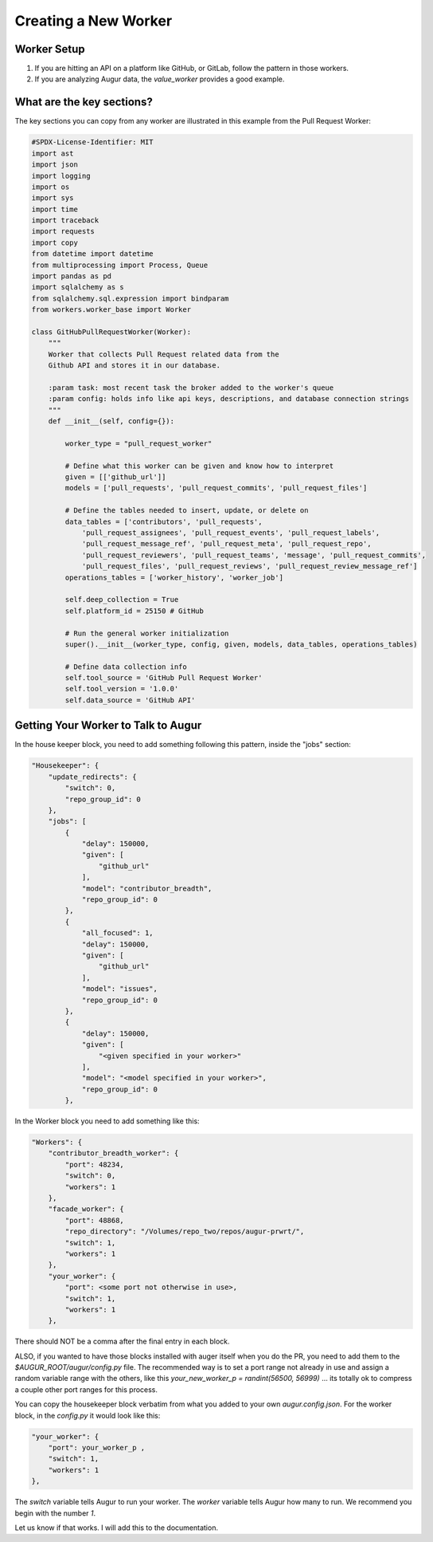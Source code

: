 ============================
Creating a New Worker
============================

Worker Setup
---------------------

1. If you are hitting an API on a platform like GitHub, or GitLab, follow the pattern in those workers.
2. If you are analyzing Augur data, the `value_worker` provides a good example.

What are the key sections?
-----------------------------------

The key sections you can copy from any worker are illustrated in this example from the Pull Request Worker:

.. code-block:: python


    #SPDX-License-Identifier: MIT
    import ast
    import json
    import logging
    import os
    import sys
    import time
    import traceback
    import requests
    import copy
    from datetime import datetime
    from multiprocessing import Process, Queue
    import pandas as pd
    import sqlalchemy as s
    from sqlalchemy.sql.expression import bindparam
    from workers.worker_base import Worker

    class GitHubPullRequestWorker(Worker):
        """
        Worker that collects Pull Request related data from the
        Github API and stores it in our database.

        :param task: most recent task the broker added to the worker's queue
        :param config: holds info like api keys, descriptions, and database connection strings
        """
        def __init__(self, config={}):

            worker_type = "pull_request_worker"

            # Define what this worker can be given and know how to interpret
            given = [['github_url']]
            models = ['pull_requests', 'pull_request_commits', 'pull_request_files']

            # Define the tables needed to insert, update, or delete on
            data_tables = ['contributors', 'pull_requests',
                'pull_request_assignees', 'pull_request_events', 'pull_request_labels',
                'pull_request_message_ref', 'pull_request_meta', 'pull_request_repo',
                'pull_request_reviewers', 'pull_request_teams', 'message', 'pull_request_commits',
                'pull_request_files', 'pull_request_reviews', 'pull_request_review_message_ref']
            operations_tables = ['worker_history', 'worker_job']

            self.deep_collection = True
            self.platform_id = 25150 # GitHub

            # Run the general worker initialization
            super().__init__(worker_type, config, given, models, data_tables, operations_tables)

            # Define data collection info
            self.tool_source = 'GitHub Pull Request Worker'
            self.tool_version = '1.0.0'
            self.data_source = 'GitHub API'

Getting Your Worker to Talk to Augur
----------------------------------------

In the house keeper block, you need to add something following this pattern, inside the "jobs" section:

.. code-block:: python

    "Housekeeper": {
        "update_redirects": {
            "switch": 0,
            "repo_group_id": 0
        },
        "jobs": [
            {
                "delay": 150000,
                "given": [
                    "github_url"
                ],
                "model": "contributor_breadth",
                "repo_group_id": 0
            },
            {
                "all_focused": 1,
                "delay": 150000,
                "given": [
                    "github_url"
                ],
                "model": "issues",
                "repo_group_id": 0
            },
            {
                "delay": 150000,
                "given": [
                    "<given specified in your worker>"
                ],
                "model": "<model specified in your worker>",
                "repo_group_id": 0
            },

In the Worker block you need to add something like this:

.. code-block:: python

    "Workers": {
        "contributor_breadth_worker": {
            "port": 48234,
            "switch": 0,
            "workers": 1
        },
        "facade_worker": {
            "port": 48868,
            "repo_directory": "/Volumes/repo_two/repos/augur-prwrt/",
            "switch": 1,
            "workers": 1
        },
        "your_worker": {
            "port": <some port not otherwise in use>,
            "switch": 1,
            "workers": 1
        },


There should NOT be a comma after the final entry in each block.

ALSO, if you wanted to have those blocks installed with auger itself when you do the PR, you need to add them to the `$AUGUR_ROOT/augur/config.py` file. The recommended way is to set a port range not already in use and assign a random variable range with the others, like this `your_new_worker_p = randint(56500, 56999)` ... its totally ok to compress a couple other port ranges for this process.

You can copy the housekeeper block verbatim from what you added to your own `augur.config.json`. For the worker block, in the `config.py` it would look like this:

.. code-block:: python

    "your_worker": {
        "port": your_worker_p ,
        "switch": 1,
        "workers": 1
    },



The `switch` variable tells Augur to run your worker. The `worker` variable tells Augur how many to run. We recommend you begin with the number `1`.

Let us know if that works.  I will add this to the documentation.
